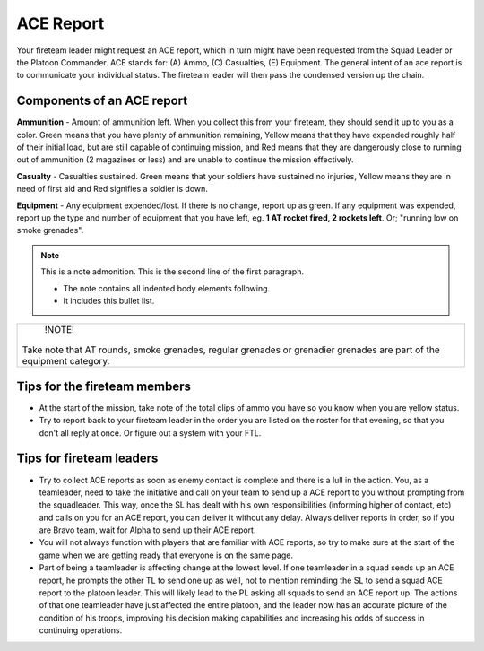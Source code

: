 ACE Report
=========================================================================
Your fireteam leader might request an ACE report, which in turn might have been requested from the Squad Leader or the Platoon Commander. ACE stands for: (A) Ammo, (C) Casualties, (E) Equipment. The general intent of an ace report is to communicate your individual status. The fireteam leader will then pass the condensed version up the chain.

=================================================
Components of an ACE report
=================================================

**Ammunition** - Amount of ammunition left. When you collect this from your fireteam, they should send it up to you as a color. Green means that you have plenty of ammunition remaining, Yellow means that they have expended roughly half of their initial load, but are still capable of continuing mission, and Red means that they are dangerously close to running out of ammunition (2 magazines or less) and are unable to continue the mission effectively.

**Casualty** - Casualties sustained. Green means that your soldiers have sustained no injuries, Yellow means they are in need of first aid and Red signifies a soldier is down.

**Equipment** - Any equipment expended/lost. If there is no change, report up as green. If any equipment was expended, report up the type and number of equipment that you have left, eg. **1 AT rocket fired, 2 rockets left**. Or; "running low on smoke grenades".

.. note:: This is a note admonition.
   This is the second line of the first paragraph.

   - The note contains all indented body elements
     following.
   - It includes this bullet list.

+----------------------------------------------------------------------------------------------------------------------+
|        !NOTE!                                                                                                        |
|                                                                                                                      |
| Take note that AT rounds, smoke grenades, regular grenades or grenadier grenades are part of the equipment category. |
+----------------------------------------------------------------------------------------------------------------------+


=================================================
Tips for the fireteam members
=================================================

* At the start of the mission, take note of the total clips of ammo you have so you know when you are yellow status.
* Try to report back to your fireteam leader in the order you are listed on the roster for that evening, so that you don't all reply at once. Or figure out a system with your FTL.

=================================================
Tips for fireteam leaders
=================================================

* Try to collect ACE reports as soon as enemy contact is complete and there is a lull in the action. You, as a teamleader, need to take the initiative and call on your team to send up a ACE report to you without prompting from the squadleader. This way, once the SL has dealt with his own responsibilities (informing higher of contact, etc) and calls on you for an ACE report, you can deliver it without any delay. Always deliver reports in order, so if you are Bravo team, wait for Alpha to send up their ACE report.

* You will not always function with players that are familiar with ACE reports, so try to make sure at the start of the game when we are getting ready that everyone is on the same page.

* Part of being a teamleader is affecting change at the lowest level. If one teamleader in a squad sends up an ACE report, he prompts the other TL to send one up as well, not to mention reminding the SL to send a squad ACE report to the platoon leader. This will likely lead to the PL asking all squads to send an ACE report up. The actions of that one teamleader have just affected the entire platoon, and the leader now has an accurate picture of the condition of his troops, improving his decision making capabilities and increasing his odds of success in continuing operations.

